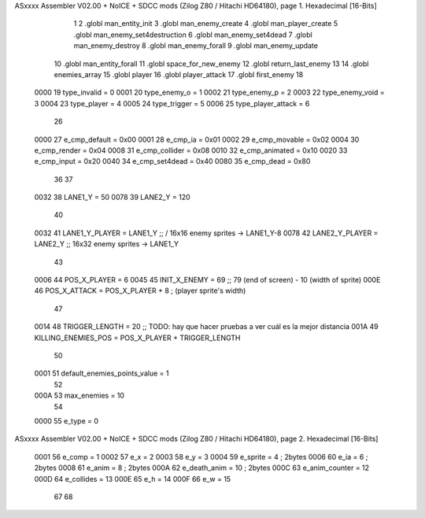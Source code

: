 ASxxxx Assembler V02.00 + NoICE + SDCC mods  (Zilog Z80 / Hitachi HD64180), page 1.
Hexadecimal [16-Bits]



                              1 
                              2 .globl man_entity_init
                              3 .globl man_enemy_create
                              4 .globl man_player_create
                              5 .globl man_enemy_set4destruction
                              6 .globl man_enemy_set4dead
                              7 .globl man_enemy_destroy
                              8 .globl man_enemy_forall
                              9 .globl man_enemy_update
                             10 .globl man_entity_forall
                             11 .globl space_for_new_enemy
                             12 .globl return_last_enemy
                             13 
                             14 .globl enemies_array
                             15 .globl player
                             16 .globl player_attack
                             17 .globl first_enemy
                             18 
                     0000    19 type_invalid        =   0
                     0001    20 type_enemy_o        =   1
                     0002    21 type_enemy_p        =   2
                     0003    22 type_enemy_void     =   3
                     0004    23 type_player         =   4
                     0005    24 type_trigger        =   5
                     0006    25 type_player_attack  =   6
                             26 
                     0000    27 e_cmp_default   =   0x00
                     0001    28 e_cmp_ia        =   0x01
                     0002    29 e_cmp_movable   =   0x02
                     0004    30 e_cmp_render    =   0x04
                     0008    31 e_cmp_collider  =   0x08
                     0010    32 e_cmp_animated  =   0x10
                     0020    33 e_cmp_input     =   0x20
                     0040    34 e_cmp_set4dead  =   0x40
                     0080    35 e_cmp_dead      =   0x80
                             36 
                             37 
                     0032    38 LANE1_Y = 50
                     0078    39 LANE2_Y = 120
                             40 
                     0032    41 LANE1_Y_PLAYER = LANE1_Y ;; / 16x16 enemy sprites -> LANE1_Y-8
                     0078    42 LANE2_Y_PLAYER = LANE2_Y ;; \ 16x32 enemy sprites -> LANE1_Y
                             43 
                     0006    44 POS_X_PLAYER = 6
                     0045    45 INIT_X_ENEMY = 69 ;; 79 (end of screen) - 10 (width of sprite)
                     000E    46 POS_X_ATTACK = POS_X_PLAYER + 8 ; (player sprite's width)
                             47 
                     0014    48 TRIGGER_LENGTH = 20 ;; TODO: hay que hacer pruebas a ver cuál es la mejor distancia
                     001A    49 KILLING_ENEMIES_POS = POS_X_PLAYER + TRIGGER_LENGTH
                             50 
                     0001    51 default_enemies_points_value = 1
                             52 
                     000A    53 max_enemies = 10
                             54 
                     0000    55 e_type          = 0
ASxxxx Assembler V02.00 + NoICE + SDCC mods  (Zilog Z80 / Hitachi HD64180), page 2.
Hexadecimal [16-Bits]



                     0001    56 e_comp          = 1
                     0002    57 e_x             = 2
                     0003    58 e_y             = 3
                     0004    59 e_sprite        = 4  ; 2bytes
                     0006    60 e_ia            = 6  ; 2bytes
                     0008    61 e_anim          = 8  ; 2bytes
                     000A    62 e_death_anim    = 10 ; 2bytes
                     000C    63 e_anim_counter  = 12
                     000D    64 e_collides      = 13
                     000E    65 e_h             = 14
                     000F    66 e_w             = 15
                             67 
                             68 
